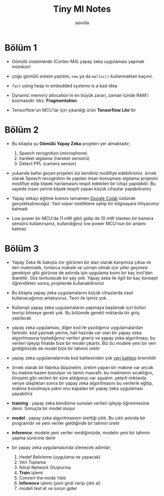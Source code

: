 #+TITLE: Tiny Ml Notes
#+AUTHOR: savolla

* Bölüm 1

- Gömülü sistemlerde (Cortex-M4) yapay zeka uygulaması yapmak mümkün!

- çoğu gömülü sistem yazılımı, =new= ya da =malloc()= kullanmaktan kaçınır.

- ~fact~ using heap in embedded systems is a bad idea

- Dynamic memory allocation'ın en büyük zararı, zaman içinde RAM'i bozmasıdır. bkz: *Fragmentation*

- Tensorflow'un MCU'lar için çıkardığı ürün *Tensorflow Lite*'dır

* Bölüm 2

- Bu kitapta şu *Gömülü Yapay Zeka* projeleri yer almaktadır;

  1. Speech recognition (microphone)
  2. hareket algılama (hareket sensörü)
  3. Detect PPL (camera sensor)

- yukarıda bahsi geçen projeleri siz kendiniz modifiye edebilirsiniz. örnek olarak Speech recognition ile yapılan insan konuşması algılama projesini modifiye edip köpek havlamasını tespit edebilen bir cihaz yapılabilir. Bu sayede insan yerine köpek tespiti yapan küçük cihazlar yapabilirsiniz

- Yapay zekayı eğitme kısmını tamamen [[https://colab.research.google.com/notebooks/intro.ipynb#scrollTo=OwuxHmxllTwN][Google Colab]] üstünde gerçekleştireceğiz. Yani süper özelliklere sahip bir bilgisayara ihtiyacımız kalmadı

- Low power bir MCU'da (1 mW gibi) gidip de 10 mW tüketen bir kamera sensörü kullanırsanız, kullandığınız low power MCU'nun bir anlamı kalmaz

* Bölüm 3

- Yapay Zeka ilk bakışta zor görünen bir alan olarak karşımıza çıksa ve ileri matematik, tonlarca makale ve uzman olmak için yıllar geçmesi gerekiyor gibi görünse de aslında işin uygulama kısmı bir kaç tool'dan ibarettir. Göz korkutacak bir şey yok. Yapay zeka ile ilgili bir kaç konsept öğrendikten sonra, projelerde kullanabilirsiniz

- Bu kitapta yapay zeka uygulamalarını küçük cihazlarda nasıl kullanacağımızı anlatıyoruz. Teori ile işimiz yok.

- Kullanışlı yapay zeka uygulamalarını yapmaya başlamak için bütün teoriyi bilmeye gerek yok. Bu bölümde gerekli miktarda bir giriş yapılacak

- yapay zeka uygulaması, diğer kod ile yazdığımız uygulamalardan farklıdır. kod yazmak yerine, hali hazırda var olan bir yapay zeka algoritmasına topladığımız verileri gireriz ve yapay zeka algoritması, bu verileri işleyip finalde bize bir model çıkartır. Biz bu modele yeni bir veri girdiğimizde de model bize bir tahmin üretir

- yapay zeka uygulamalarında kod kalitesinden çok _veri kalitesi_ önemlidir

- örnek olarak bir fabrika düşünelim, üretim yapan bir makine var ancak bu makine bazen bozulyor ve tamiri masraflı. bu makinenin sıcaklığını, titreşimi gibi verileri bir süre aldığımızı var sayalım. yeterli miktarda veriye ulaştıktan sonra bir yapay zeka algoritmasını bu verilerle eğitip, makina bozulmaya yakın onu kapatan bir yapay zeka uygulaması yapabiliriz

- *training* : yapay zeka kendisine sunulan verileri işleyip öğrenmesine denir. Sonuçta bir model oluşur

- *model* : yapay zeka algoritmasının ürettiği çıktı. Bu çıktı aslında bir programdır ve yeni veriler geldiğinde bir tahmin üretir

- *inference*: modele yeni veriler verdiğimizde, modelin yeni bir tahmin yapma sürecine denir

- bir yapay zeka uygulamasında izlenecek adımlar;

  1. Hedef Belirleme (uygulama ne yapacak)
  2. Veri Toplama
  3. Nöral Network Oluşturma
  4. *Train* işlemi
  5. Convert the mode ~TODO~
  6. *Inference* işlemi (yeni girdi verip çıktı al)
  7. modeli test et ve sorun gider

